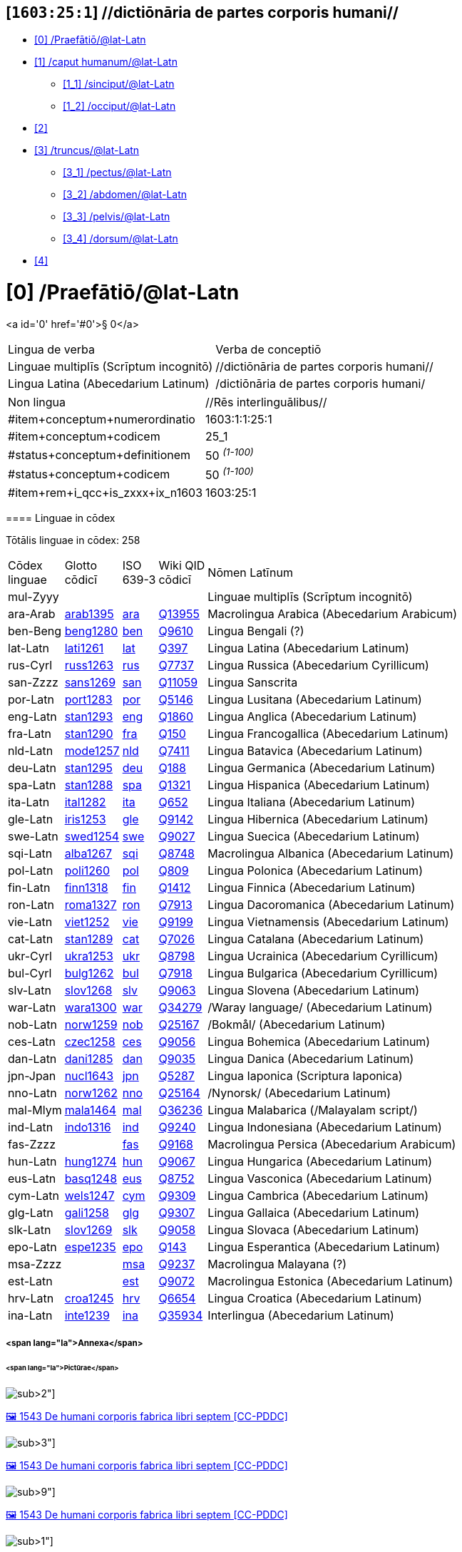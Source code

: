 == [`1603:25:1`] //dictiōnāria de partes corporis humani//



* +++<a href='#0'>[0] /Praefātiō/@lat-Latn</a>+++
* +++<a href='#1'>[1] /caput humanum/@lat-Latn</a>+++
** +++<a href='#1_1'>[1_1] /sinciput/@lat-Latn</a>+++
** +++<a href='#1_2'>[1_2] /occiput/@lat-Latn</a>+++
* +++<a href='#2'>[2] </a>+++
* +++<a href='#3'>[3] /truncus/@lat-Latn</a>+++
** +++<a href='#3_1'>[3_1] /pectus/@lat-Latn</a>+++
** +++<a href='#3_2'>[3_2] /abdomen/@lat-Latn</a>+++
** +++<a href='#3_3'>[3_3] /pelvis/@lat-Latn</a>+++
** +++<a href='#3_4'>[3_4] /dorsum/@lat-Latn</a>+++
* +++<a href='#4'>[4] </a>+++


# [0] /Praefātiō/@lat-Latn 

<a id='0' href='#0'>§ 0</a> 



[cols="~,~"]
|===
| +++<span lang='la'>Lingua de verba</span>+++
|+++<span lang='la'>Verba de conceptiō</span>+++
| +++<span lang="la">Linguae multiplīs (Scrīptum incognitō)</span>+++
| +++//dictiōnāria de partes corporis humani//+++

| +++<span lang="la">Lingua Latina (Abecedarium Latinum)</span>+++
| +++<span lang="la">/dictiōnāria de partes corporis humani/</span>+++

|===

[cols="~,~"]
|===
| +++<span lang='la'>Non lingua</span>+++
| +++<span lang='la'>//Rēs interlinguālibus//</span>+++

| +++#item+conceptum+numerordinatio+++
| +++1603:1:1:25:1+++

| +++#item+conceptum+codicem+++
| +++25_1+++

| +++#status+conceptum+definitionem+++
| +++50 <sup><em>(1-100)</em></sup>+++

| +++#status+conceptum+codicem+++
| +++50 <sup><em>(1-100)</em></sup>+++

| +++#item+rem+i_qcc+is_zxxx+ix_n1603+++
| +++1603:25:1+++

|===
+++<!-- @TODO {'#item+rem+i_qcc+is_zxxx+ix_n1603', '#item+rem+i_qcc+is_zxxx+ix_hxlix', '#item+rem+i_qcc+is_zxxx+ix_hxlvoc', '#item+rem+i_qcc+is_zxxx+ix_ta98', '#item+rem+i_qcc+is_zxxx+ix_wikiq'} -->+++
==== Linguae in cōdex

+++<span lang='la'>Tōtālis linguae in cōdex: 258</span>+++

[cols="~,~,~,~,~"]
|===
| +++<span lang='la'>Cōdex<br>linguae</span>+++
| +++<span lang='la'>Glotto<br>cōdicī</span>+++
| +++<span lang='la'>ISO<br>639-3</span>+++
| +++<span lang='la'>Wiki QID<br>cōdicī</span>+++
| +++<span lang='la'>Nōmen Latīnum</span>+++

| mul-Zyyy
| 
| 
| 
| Linguae multiplīs (Scrīptum incognitō)

| ara-Arab
| +++<a href='https://glottolog.org/resource/languoid/id/arab1395'>arab1395</a>+++
| +++<a href='https://iso639-3.sil.org/code/ara'>ara</a>+++
| +++<a href='https://www.wikidata.org/wiki/Q13955'>Q13955</a>+++
| Macrolingua Arabica (Abecedarium Arabicum)

| ben-Beng
| +++<a href='https://glottolog.org/resource/languoid/id/beng1280'>beng1280</a>+++
| +++<a href='https://iso639-3.sil.org/code/ben'>ben</a>+++
| +++<a href='https://www.wikidata.org/wiki/Q9610'>Q9610</a>+++
| Lingua Bengali (?)

| lat-Latn
| +++<a href='https://glottolog.org/resource/languoid/id/lati1261'>lati1261</a>+++
| +++<a href='https://iso639-3.sil.org/code/lat'>lat</a>+++
| +++<a href='https://www.wikidata.org/wiki/Q397'>Q397</a>+++
| Lingua Latina (Abecedarium Latinum)

| rus-Cyrl
| +++<a href='https://glottolog.org/resource/languoid/id/russ1263'>russ1263</a>+++
| +++<a href='https://iso639-3.sil.org/code/rus'>rus</a>+++
| +++<a href='https://www.wikidata.org/wiki/Q7737'>Q7737</a>+++
| Lingua Russica (Abecedarium Cyrillicum)

| san-Zzzz
| +++<a href='https://glottolog.org/resource/languoid/id/sans1269'>sans1269</a>+++
| +++<a href='https://iso639-3.sil.org/code/san'>san</a>+++
| +++<a href='https://www.wikidata.org/wiki/Q11059'>Q11059</a>+++
| Lingua Sanscrita

| por-Latn
| +++<a href='https://glottolog.org/resource/languoid/id/port1283'>port1283</a>+++
| +++<a href='https://iso639-3.sil.org/code/por'>por</a>+++
| +++<a href='https://www.wikidata.org/wiki/Q5146'>Q5146</a>+++
| Lingua Lusitana (Abecedarium Latinum)

| eng-Latn
| +++<a href='https://glottolog.org/resource/languoid/id/stan1293'>stan1293</a>+++
| +++<a href='https://iso639-3.sil.org/code/eng'>eng</a>+++
| +++<a href='https://www.wikidata.org/wiki/Q1860'>Q1860</a>+++
| Lingua Anglica (Abecedarium Latinum)

| fra-Latn
| +++<a href='https://glottolog.org/resource/languoid/id/stan1290'>stan1290</a>+++
| +++<a href='https://iso639-3.sil.org/code/fra'>fra</a>+++
| +++<a href='https://www.wikidata.org/wiki/Q150'>Q150</a>+++
| Lingua Francogallica (Abecedarium Latinum)

| nld-Latn
| +++<a href='https://glottolog.org/resource/languoid/id/mode1257'>mode1257</a>+++
| +++<a href='https://iso639-3.sil.org/code/nld'>nld</a>+++
| +++<a href='https://www.wikidata.org/wiki/Q7411'>Q7411</a>+++
| Lingua Batavica (Abecedarium Latinum)

| deu-Latn
| +++<a href='https://glottolog.org/resource/languoid/id/stan1295'>stan1295</a>+++
| +++<a href='https://iso639-3.sil.org/code/deu'>deu</a>+++
| +++<a href='https://www.wikidata.org/wiki/Q188'>Q188</a>+++
| Lingua Germanica (Abecedarium Latinum)

| spa-Latn
| +++<a href='https://glottolog.org/resource/languoid/id/stan1288'>stan1288</a>+++
| +++<a href='https://iso639-3.sil.org/code/spa'>spa</a>+++
| +++<a href='https://www.wikidata.org/wiki/Q1321'>Q1321</a>+++
| Lingua Hispanica (Abecedarium Latinum)

| ita-Latn
| +++<a href='https://glottolog.org/resource/languoid/id/ital1282'>ital1282</a>+++
| +++<a href='https://iso639-3.sil.org/code/ita'>ita</a>+++
| +++<a href='https://www.wikidata.org/wiki/Q652'>Q652</a>+++
| Lingua Italiana (Abecedarium Latinum)

| gle-Latn
| +++<a href='https://glottolog.org/resource/languoid/id/iris1253'>iris1253</a>+++
| +++<a href='https://iso639-3.sil.org/code/gle'>gle</a>+++
| +++<a href='https://www.wikidata.org/wiki/Q9142'>Q9142</a>+++
| Lingua Hibernica (Abecedarium Latinum)

| swe-Latn
| +++<a href='https://glottolog.org/resource/languoid/id/swed1254'>swed1254</a>+++
| +++<a href='https://iso639-3.sil.org/code/swe'>swe</a>+++
| +++<a href='https://www.wikidata.org/wiki/Q9027'>Q9027</a>+++
| Lingua Suecica (Abecedarium Latinum)

| sqi-Latn
| +++<a href='https://glottolog.org/resource/languoid/id/alba1267'>alba1267</a>+++
| +++<a href='https://iso639-3.sil.org/code/sqi'>sqi</a>+++
| +++<a href='https://www.wikidata.org/wiki/Q8748'>Q8748</a>+++
| Macrolingua Albanica (Abecedarium Latinum)

| pol-Latn
| +++<a href='https://glottolog.org/resource/languoid/id/poli1260'>poli1260</a>+++
| +++<a href='https://iso639-3.sil.org/code/pol'>pol</a>+++
| +++<a href='https://www.wikidata.org/wiki/Q809'>Q809</a>+++
| Lingua Polonica (Abecedarium Latinum)

| fin-Latn
| +++<a href='https://glottolog.org/resource/languoid/id/finn1318'>finn1318</a>+++
| +++<a href='https://iso639-3.sil.org/code/fin'>fin</a>+++
| +++<a href='https://www.wikidata.org/wiki/Q1412'>Q1412</a>+++
| Lingua Finnica (Abecedarium Latinum)

| ron-Latn
| +++<a href='https://glottolog.org/resource/languoid/id/roma1327'>roma1327</a>+++
| +++<a href='https://iso639-3.sil.org/code/ron'>ron</a>+++
| +++<a href='https://www.wikidata.org/wiki/Q7913'>Q7913</a>+++
| Lingua Dacoromanica (Abecedarium Latinum)

| vie-Latn
| +++<a href='https://glottolog.org/resource/languoid/id/viet1252'>viet1252</a>+++
| +++<a href='https://iso639-3.sil.org/code/vie'>vie</a>+++
| +++<a href='https://www.wikidata.org/wiki/Q9199'>Q9199</a>+++
| Lingua Vietnamensis (Abecedarium Latinum)

| cat-Latn
| +++<a href='https://glottolog.org/resource/languoid/id/stan1289'>stan1289</a>+++
| +++<a href='https://iso639-3.sil.org/code/cat'>cat</a>+++
| +++<a href='https://www.wikidata.org/wiki/Q7026'>Q7026</a>+++
| Lingua Catalana (Abecedarium Latinum)

| ukr-Cyrl
| +++<a href='https://glottolog.org/resource/languoid/id/ukra1253'>ukra1253</a>+++
| +++<a href='https://iso639-3.sil.org/code/ukr'>ukr</a>+++
| +++<a href='https://www.wikidata.org/wiki/Q8798'>Q8798</a>+++
| Lingua Ucrainica (Abecedarium Cyrillicum)

| bul-Cyrl
| +++<a href='https://glottolog.org/resource/languoid/id/bulg1262'>bulg1262</a>+++
| +++<a href='https://iso639-3.sil.org/code/bul'>bul</a>+++
| +++<a href='https://www.wikidata.org/wiki/Q7918'>Q7918</a>+++
| Lingua Bulgarica (Abecedarium Cyrillicum)

| slv-Latn
| +++<a href='https://glottolog.org/resource/languoid/id/slov1268'>slov1268</a>+++
| +++<a href='https://iso639-3.sil.org/code/slv'>slv</a>+++
| +++<a href='https://www.wikidata.org/wiki/Q9063'>Q9063</a>+++
| Lingua Slovena (Abecedarium Latinum)

| war-Latn
| +++<a href='https://glottolog.org/resource/languoid/id/wara1300'>wara1300</a>+++
| +++<a href='https://iso639-3.sil.org/code/war'>war</a>+++
| +++<a href='https://www.wikidata.org/wiki/Q34279'>Q34279</a>+++
| /Waray language/ (Abecedarium Latinum)

| nob-Latn
| +++<a href='https://glottolog.org/resource/languoid/id/norw1259'>norw1259</a>+++
| +++<a href='https://iso639-3.sil.org/code/nob'>nob</a>+++
| +++<a href='https://www.wikidata.org/wiki/Q25167'>Q25167</a>+++
| /Bokmål/ (Abecedarium Latinum)

| ces-Latn
| +++<a href='https://glottolog.org/resource/languoid/id/czec1258'>czec1258</a>+++
| +++<a href='https://iso639-3.sil.org/code/ces'>ces</a>+++
| +++<a href='https://www.wikidata.org/wiki/Q9056'>Q9056</a>+++
| Lingua Bohemica (Abecedarium Latinum)

| dan-Latn
| +++<a href='https://glottolog.org/resource/languoid/id/dani1285'>dani1285</a>+++
| +++<a href='https://iso639-3.sil.org/code/dan'>dan</a>+++
| +++<a href='https://www.wikidata.org/wiki/Q9035'>Q9035</a>+++
| Lingua Danica (Abecedarium Latinum)

| jpn-Jpan
| +++<a href='https://glottolog.org/resource/languoid/id/nucl1643'>nucl1643</a>+++
| +++<a href='https://iso639-3.sil.org/code/jpn'>jpn</a>+++
| +++<a href='https://www.wikidata.org/wiki/Q5287'>Q5287</a>+++
| Lingua Iaponica (Scriptura Iaponica)

| nno-Latn
| +++<a href='https://glottolog.org/resource/languoid/id/norw1262'>norw1262</a>+++
| +++<a href='https://iso639-3.sil.org/code/nno'>nno</a>+++
| +++<a href='https://www.wikidata.org/wiki/Q25164'>Q25164</a>+++
| /Nynorsk/ (Abecedarium Latinum)

| mal-Mlym
| +++<a href='https://glottolog.org/resource/languoid/id/mala1464'>mala1464</a>+++
| +++<a href='https://iso639-3.sil.org/code/mal'>mal</a>+++
| +++<a href='https://www.wikidata.org/wiki/Q36236'>Q36236</a>+++
| Lingua Malabarica (/Malayalam script/)

| ind-Latn
| +++<a href='https://glottolog.org/resource/languoid/id/indo1316'>indo1316</a>+++
| +++<a href='https://iso639-3.sil.org/code/ind'>ind</a>+++
| +++<a href='https://www.wikidata.org/wiki/Q9240'>Q9240</a>+++
| Lingua Indonesiana (Abecedarium Latinum)

| fas-Zzzz
| 
| +++<a href='https://iso639-3.sil.org/code/fas'>fas</a>+++
| +++<a href='https://www.wikidata.org/wiki/Q9168'>Q9168</a>+++
| Macrolingua Persica (Abecedarium Arabicum)

| hun-Latn
| +++<a href='https://glottolog.org/resource/languoid/id/hung1274'>hung1274</a>+++
| +++<a href='https://iso639-3.sil.org/code/hun'>hun</a>+++
| +++<a href='https://www.wikidata.org/wiki/Q9067'>Q9067</a>+++
| Lingua Hungarica (Abecedarium Latinum)

| eus-Latn
| +++<a href='https://glottolog.org/resource/languoid/id/basq1248'>basq1248</a>+++
| +++<a href='https://iso639-3.sil.org/code/eus'>eus</a>+++
| +++<a href='https://www.wikidata.org/wiki/Q8752'>Q8752</a>+++
| Lingua Vasconica (Abecedarium Latinum)

| cym-Latn
| +++<a href='https://glottolog.org/resource/languoid/id/wels1247'>wels1247</a>+++
| +++<a href='https://iso639-3.sil.org/code/cym'>cym</a>+++
| +++<a href='https://www.wikidata.org/wiki/Q9309'>Q9309</a>+++
| Lingua Cambrica (Abecedarium Latinum)

| glg-Latn
| +++<a href='https://glottolog.org/resource/languoid/id/gali1258'>gali1258</a>+++
| +++<a href='https://iso639-3.sil.org/code/glg'>glg</a>+++
| +++<a href='https://www.wikidata.org/wiki/Q9307'>Q9307</a>+++
| Lingua Gallaica (Abecedarium Latinum)

| slk-Latn
| +++<a href='https://glottolog.org/resource/languoid/id/slov1269'>slov1269</a>+++
| +++<a href='https://iso639-3.sil.org/code/slk'>slk</a>+++
| +++<a href='https://www.wikidata.org/wiki/Q9058'>Q9058</a>+++
| Lingua Slovaca (Abecedarium Latinum)

| epo-Latn
| +++<a href='https://glottolog.org/resource/languoid/id/espe1235'>espe1235</a>+++
| +++<a href='https://iso639-3.sil.org/code/epo'>epo</a>+++
| +++<a href='https://www.wikidata.org/wiki/Q143'>Q143</a>+++
| Lingua Esperantica (Abecedarium Latinum)

| msa-Zzzz
| 
| +++<a href='https://iso639-3.sil.org/code/msa'>msa</a>+++
| +++<a href='https://www.wikidata.org/wiki/Q9237'>Q9237</a>+++
| Macrolingua Malayana (?)

| est-Latn
| 
| +++<a href='https://iso639-3.sil.org/code/est'>est</a>+++
| +++<a href='https://www.wikidata.org/wiki/Q9072'>Q9072</a>+++
| Macrolingua Estonica (Abecedarium Latinum)

| hrv-Latn
| +++<a href='https://glottolog.org/resource/languoid/id/croa1245'>croa1245</a>+++
| +++<a href='https://iso639-3.sil.org/code/hrv'>hrv</a>+++
| +++<a href='https://www.wikidata.org/wiki/Q6654'>Q6654</a>+++
| Lingua Croatica (Abecedarium Latinum)

| ina-Latn
| +++<a href='https://glottolog.org/resource/languoid/id/inte1239'>inte1239</a>+++
| +++<a href='https://iso639-3.sil.org/code/ina'>ina</a>+++
| +++<a href='https://www.wikidata.org/wiki/Q35934'>Q35934</a>+++
| Interlingua (Abecedarium Latinum)

|===

===== <span lang="la">Annexa</span>
====== <span lang="la">Pictūrae</span>
image:1603_25_1.~2/0~2.png[title="🖼️ 1543 De humani corporis fabrica libri septem  [CC-PDDC]"]

+++<a href="https://archive.org/details/bub_gb_5Xby3nxU3XMC">🖼️ 1543 De humani corporis fabrica libri septem  [CC-PDDC]</a>+++

image:1603_25_1.~2/0~3.png[title="🖼️ 1543 De humani corporis fabrica libri septem  [CC-PDDC]"]

+++<a href="https://archive.org/details/bub_gb_5Xby3nxU3XMC">🖼️ 1543 De humani corporis fabrica libri septem  [CC-PDDC]</a>+++

image:1603_25_1.~2/0~9.png[title="🖼️ 1543 De humani corporis fabrica libri septem  [CC-PDDC]"]

+++<a href="https://archive.org/details/bub_gb_5Xby3nxU3XMC">🖼️ 1543 De humani corporis fabrica libri septem  [CC-PDDC]</a>+++

image:1603_25_1.~2/0~1.png[title="🖼️ 1543 De humani corporis fabrica libri septem  [CC-PDDC]"]

+++<a href="https://archive.org/details/bub_gb_5Xby3nxU3XMC">🖼️ 1543 De humani corporis fabrica libri septem  [CC-PDDC]</a>+++

=== [`1`] /caput humanum/@lat-Latn

+++<a id='1' href='#1'>§ 1</a>+++




[cols="~,~"]
|===
| +++<span lang='la'>Non lingua</span>+++
| +++<span lang='la'>//Rēs interlinguālibus//</span>+++

| +++#item+conceptum+numerordinatio+++
| +++1603:25:1:1+++

| +++#item+conceptum+codicem+++
| +++1+++

| +++#status+conceptum+definitionem+++
| +++60 <sup><em>(1-100)</em></sup>+++

| +++#status+conceptum+codicem+++
| +++60 <sup><em>(1-100)</em></sup>+++

| +++#item+rem+i_qcc+is_zxxx+ix_wikiq+++
| +++<a href='https://www.wikidata.org/wiki/Q3409626'>Q3409626</a>+++

| +++#item+rem+i_qcc+is_zxxx+ix_ta98+++
| +++<a href="https://ifaa.unifr.ch/Public/EntryPage/TA98%20Tree/Entity%20TA98%20EN/01.1.00.001%20Entity%20TA98%20EN.htm">A01.1.00.001</a>+++

| +++#item+rem+i_qcc+is_zxxx+ix_hxlix+++
| +++ix_n1603n25n1caput+++

| +++#item+rem+i_qcc+is_zxxx+ix_hxlvoc+++
| +++v_n1603_25_1_caput+++

|===




[cols="~,~"]
|===
| +++<span lang='la'>Lingua de verba</span>+++
|+++<span lang='la'>Verba de conceptiō</span>+++
| +++<span lang="la">Lingua Latina (Abecedarium Latinum)</span>+++
| +++<span lang="la">caput humanum</span>+++

| +++<span lang="la">Macrolingua Arabica (Abecedarium Arabicum)</span>+++
| +++<span lang="ar">رأس الإنسان</span>+++

| +++<span lang="la">Lingua Bengali (?)</span>+++
| +++<span lang="bn">মানুষের মাথা</span>+++

| +++<span lang="la">Lingua Russica (Abecedarium Cyrillicum)</span>+++
| +++<span lang="ru">голова человека</span>+++

| +++<span lang="la">Lingua Sanscrita</span>+++
| +++<span lang="sa">शिरः</span>+++

| +++<span lang="la">Lingua Lusitana (Abecedarium Latinum)</span>+++
| +++<span lang="pt">cabeça humana</span>+++

| +++<span lang="la">Lingua Anglica (Abecedarium Latinum)</span>+++
| +++<span lang="en">human head</span>+++

| +++<span lang="la">Lingua Francogallica (Abecedarium Latinum)</span>+++
| +++<span lang="fr">tête humaine</span>+++

| +++<span lang="la">Lingua Batavica (Abecedarium Latinum)</span>+++
| +++<span lang="nl">menselijk hoofd</span>+++

| +++<span lang="la">Lingua Germanica (Abecedarium Latinum)</span>+++
| +++<span lang="de">kopf des menschen</span>+++

| +++<span lang="la">Lingua Hispanica (Abecedarium Latinum)</span>+++
| +++<span lang="es">cabeza humana</span>+++

| +++<span lang="la">Lingua Italiana (Abecedarium Latinum)</span>+++
| +++<span lang="it">testa umana</span>+++

| +++<span lang="la">Lingua Suecica (Abecedarium Latinum)</span>+++
| +++<span lang="sv">människohuvud</span>+++

| +++<span lang="la">Lingua Polonica (Abecedarium Latinum)</span>+++
| +++<span lang="pl">głowa człowieka</span>+++

| +++<span lang="la">Lingua Vietnamensis (Abecedarium Latinum)</span>+++
| +++<span lang="vi">đầu người</span>+++

| +++<span lang="la">Lingua Catalana (Abecedarium Latinum)</span>+++
| +++<span lang="ca">cap humà</span>+++

| +++<span lang="la">Lingua Ucrainica (Abecedarium Cyrillicum)</span>+++
| +++<span lang="uk">голова людини</span>+++

| +++<span lang="la">/Bokmål/ (Abecedarium Latinum)</span>+++
| +++<span lang="nb">menneskehode</span>+++

| +++<span lang="la">Lingua Bohemica (Abecedarium Latinum)</span>+++
| +++<span lang="cs">hlava</span>+++

| +++<span lang="la">Lingua Danica (Abecedarium Latinum)</span>+++
| +++<span lang="da">menneskehovede</span>+++

| +++<span lang="la">Lingua Iaponica (Scriptura Iaponica)</span>+++
| +++<span lang="ja">ヒトの頭</span>+++

| +++<span lang="la">/Nynorsk/ (Abecedarium Latinum)</span>+++
| +++<span lang="nn">menneskehovud</span>+++

| +++<span lang="la">Macrolingua Persica (Abecedarium Arabicum)</span>+++
| +++<span lang="fa">سر انسان</span>+++

| +++<span lang="la">Lingua Hungarica (Abecedarium Latinum)</span>+++
| +++<span lang="hu">emberi fej</span>+++

| +++<span lang="la">Lingua Cambrica (Abecedarium Latinum)</span>+++
| +++<span lang="cy">pen dynol</span>+++

| +++<span lang="la">Lingua Esperantica (Abecedarium Latinum)</span>+++
| +++<span lang="eo">homa kapo</span>+++

| +++<span lang="la">Macrolingua Malayana (?)</span>+++
| +++<span lang="ms">kepala manusia</span>+++

| +++<span lang="la">Interlingua (Abecedarium Latinum)</span>+++
| +++<span lang="ia">capite human</span>+++

|===




==== [`1_1`] /sinciput/@lat-Latn

+++<a id='1_1' href='#1_1'>§ 1_1</a>+++




[cols="~,~"]
|===
| +++<span lang='la'>Non lingua</span>+++
| +++<span lang='la'>//Rēs interlinguālibus//</span>+++

| +++#item+conceptum+numerordinatio+++
| +++1603:25:1:1:1+++

| +++#item+conceptum+codicem+++
| +++1_1+++

| +++#status+conceptum+definitionem+++
| +++60 <sup><em>(1-100)</em></sup>+++

| +++#status+conceptum+codicem+++
| +++19 <sup><em>(1-100)</em></sup>+++

| +++#item+rem+i_qcc+is_zxxx+ix_wikiq+++
| +++<a href='https://www.wikidata.org/wiki/Q41055'>Q41055</a>+++

| +++#item+rem+i_qcc+is_zxxx+ix_ta98+++
| +++<a href="https://ifaa.unifr.ch/Public/EntryPage/TA98%20Tree/Entity%20TA98%20EN/01.1.00.002%20Entity%20TA98%20EN.htm">A01.1.00.002</a>+++

| +++#item+rem+i_qcc+is_zxxx+ix_hxlix+++
| +++ix_n1603n25n1sinciput+++

| +++#item+rem+i_qcc+is_zxxx+ix_hxlvoc+++
| +++v_n1603_25_1_sinciput+++

|===




[cols="~,~"]
|===
| +++<span lang='la'>Lingua de verba</span>+++
|+++<span lang='la'>Verba de conceptiō</span>+++
| +++<span lang="la">Lingua Latina (Abecedarium Latinum)</span>+++
| +++<span lang="la">sinciput</span>+++

| +++<span lang="la">Macrolingua Arabica (Abecedarium Arabicum)</span>+++
| +++<span lang="ar">جبهة</span>+++

| +++<span lang="la">Lingua Russica (Abecedarium Cyrillicum)</span>+++
| +++<span lang="ru">лоб</span>+++

| +++<span lang="la">Lingua Sanscrita</span>+++
| +++<span lang="sa">ललाटम्</span>+++

| +++<span lang="la">Lingua Lusitana (Abecedarium Latinum)</span>+++
| +++<span lang="pt">testa</span>+++

| +++<span lang="la">Lingua Anglica (Abecedarium Latinum)</span>+++
| +++<span lang="en">forehead</span>+++

| +++<span lang="la">Lingua Francogallica (Abecedarium Latinum)</span>+++
| +++<span lang="fr">front</span>+++

| +++<span lang="la">Lingua Batavica (Abecedarium Latinum)</span>+++
| +++<span lang="nl">voorhoofd</span>+++

| +++<span lang="la">Lingua Germanica (Abecedarium Latinum)</span>+++
| +++<span lang="de">stirn</span>+++

| +++<span lang="la">Lingua Hispanica (Abecedarium Latinum)</span>+++
| +++<span lang="es">frente</span>+++

| +++<span lang="la">Lingua Italiana (Abecedarium Latinum)</span>+++
| +++<span lang="it">fronte</span>+++

| +++<span lang="la">Lingua Hibernica (Abecedarium Latinum)</span>+++
| +++<span lang="ga">éadan</span>+++

| +++<span lang="la">Lingua Suecica (Abecedarium Latinum)</span>+++
| +++<span lang="sv">panna</span>+++

| +++<span lang="la">Lingua Polonica (Abecedarium Latinum)</span>+++
| +++<span lang="pl">czoło</span>+++

| +++<span lang="la">Lingua Finnica (Abecedarium Latinum)</span>+++
| +++<span lang="fi">otsa</span>+++

| +++<span lang="la">Lingua Dacoromanica (Abecedarium Latinum)</span>+++
| +++<span lang="ro">frunte</span>+++

| +++<span lang="la">Lingua Vietnamensis (Abecedarium Latinum)</span>+++
| +++<span lang="vi">trán</span>+++

| +++<span lang="la">Lingua Catalana (Abecedarium Latinum)</span>+++
| +++<span lang="ca">front</span>+++

| +++<span lang="la">Lingua Ucrainica (Abecedarium Cyrillicum)</span>+++
| +++<span lang="uk">чоло</span>+++

| +++<span lang="la">Lingua Bulgarica (Abecedarium Cyrillicum)</span>+++
| +++<span lang="bg">чело</span>+++

| +++<span lang="la">/Waray language/ (Abecedarium Latinum)</span>+++
| +++<span lang="war">agtáng</span>+++

| +++<span lang="la">/Bokmål/ (Abecedarium Latinum)</span>+++
| +++<span lang="nb">panne</span>+++

| +++<span lang="la">Lingua Bohemica (Abecedarium Latinum)</span>+++
| +++<span lang="cs">čelo</span>+++

| +++<span lang="la">Lingua Danica (Abecedarium Latinum)</span>+++
| +++<span lang="da">pande</span>+++

| +++<span lang="la">Lingua Iaponica (Scriptura Iaponica)</span>+++
| +++<span lang="ja">額</span>+++

| +++<span lang="la">/Nynorsk/ (Abecedarium Latinum)</span>+++
| +++<span lang="nn">panne</span>+++

| +++<span lang="la">Lingua Malabarica (/Malayalam script/)</span>+++
| +++<span lang="ml">നെറ്റി</span>+++

| +++<span lang="la">Lingua Indonesiana (Abecedarium Latinum)</span>+++
| +++<span lang="id">dahi</span>+++

| +++<span lang="la">Macrolingua Persica (Abecedarium Arabicum)</span>+++
| +++<span lang="fa">پیشانی</span>+++

| +++<span lang="la">Lingua Hungarica (Abecedarium Latinum)</span>+++
| +++<span lang="hu">homlok</span>+++

| +++<span lang="la">Lingua Vasconica (Abecedarium Latinum)</span>+++
| +++<span lang="eu">bekoki</span>+++

| +++<span lang="la">Lingua Cambrica (Abecedarium Latinum)</span>+++
| +++<span lang="cy">talcen</span>+++

| +++<span lang="la">Lingua Gallaica (Abecedarium Latinum)</span>+++
| +++<span lang="gl">testa</span>+++

| +++<span lang="la">Lingua Slovaca (Abecedarium Latinum)</span>+++
| +++<span lang="sk">čelo</span>+++

| +++<span lang="la">Lingua Esperantica (Abecedarium Latinum)</span>+++
| +++<span lang="eo">frunto</span>+++

| +++<span lang="la">Macrolingua Malayana (?)</span>+++
| +++<span lang="ms">dahi</span>+++

| +++<span lang="la">Macrolingua Estonica (Abecedarium Latinum)</span>+++
| +++<span lang="et">laup</span>+++

| +++<span lang="la">Lingua Croatica (Abecedarium Latinum)</span>+++
| +++<span lang="hr">čelo</span>+++

|===




==== [`1_2`] /occiput/@lat-Latn

+++<a id='1_2' href='#1_2'>§ 1_2</a>+++




[cols="~,~"]
|===
| +++<span lang='la'>Non lingua</span>+++
| +++<span lang='la'>//Rēs interlinguālibus//</span>+++

| +++#item+conceptum+numerordinatio+++
| +++1603:25:1:1:2+++

| +++#item+conceptum+codicem+++
| +++1_2+++

| +++#status+conceptum+definitionem+++
| +++60 <sup><em>(1-100)</em></sup>+++

| +++#status+conceptum+codicem+++
| +++19 <sup><em>(1-100)</em></sup>+++

| +++#item+rem+i_qcc+is_zxxx+ix_wikiq+++
| +++<a href='https://www.wikidata.org/wiki/Q3321315'>Q3321315</a>+++

| +++#item+rem+i_qcc+is_zxxx+ix_ta98+++
| +++<a href="https://ifaa.unifr.ch/Public/EntryPage/TA98%20Tree/Entity%20TA98%20EN/01.1.00.003%20Entity%20TA98%20EN.htm">A01.1.00.003</a>+++

| +++#item+rem+i_qcc+is_zxxx+ix_hxlix+++
| +++ix_n1603n25n1occiput+++

| +++#item+rem+i_qcc+is_zxxx+ix_hxlvoc+++
| +++v_n1603_25_1_occiput+++

|===




[cols="~,~"]
|===
| +++<span lang='la'>Lingua de verba</span>+++
|+++<span lang='la'>Verba de conceptiō</span>+++
| +++<span lang="la">Lingua Latina (Abecedarium Latinum)</span>+++
| +++<span lang="la">occiput</span>+++

| +++<span lang="la">Macrolingua Arabica (Abecedarium Arabicum)</span>+++
| +++<span lang="ar">مؤخر الرأس</span>+++

| +++<span lang="la">Lingua Lusitana (Abecedarium Latinum)</span>+++
| +++<span lang="pt">occipício</span>+++

| +++<span lang="la">Lingua Anglica (Abecedarium Latinum)</span>+++
| +++<span lang="en">occiput</span>+++

| +++<span lang="la">Lingua Francogallica (Abecedarium Latinum)</span>+++
| +++<span lang="fr">occiput</span>+++

| +++<span lang="la">Lingua Germanica (Abecedarium Latinum)</span>+++
| +++<span lang="de">occiput</span>+++

| +++<span lang="la">Lingua Hispanica (Abecedarium Latinum)</span>+++
| +++<span lang="es">occipucio</span>+++

| +++<span lang="la">Lingua Italiana (Abecedarium Latinum)</span>+++
| +++<span lang="it">occipite</span>+++

| +++<span lang="la">Lingua Polonica (Abecedarium Latinum)</span>+++
| +++<span lang="pl">potylica</span>+++

| +++<span lang="la">Lingua Finnica (Abecedarium Latinum)</span>+++
| +++<span lang="fi">takaraivo</span>+++

| +++<span lang="la">Lingua Catalana (Abecedarium Latinum)</span>+++
| +++<span lang="ca">occípit</span>+++

| +++<span lang="la">Lingua Iaponica (Scriptura Iaponica)</span>+++
| +++<span lang="ja">後頭部</span>+++

| +++<span lang="la">/Nynorsk/ (Abecedarium Latinum)</span>+++
| +++<span lang="nn">bakhovud</span>+++

| +++<span lang="la">Lingua Vasconica (Abecedarium Latinum)</span>+++
| +++<span lang="eu">okzipuzio</span>+++

| +++<span lang="la">Lingua Gallaica (Abecedarium Latinum)</span>+++
| +++<span lang="gl">occipicio</span>+++

|===




=== [`2`] 

+++<a id='2' href='#2'>§ 2</a>+++




[cols="~,~"]
|===
| +++<span lang='la'>Non lingua</span>+++
| +++<span lang='la'>//Rēs interlinguālibus//</span>+++

| +++#item+conceptum+numerordinatio+++
| +++1603:25:1:2+++

| +++#item+conceptum+codicem+++
| +++2+++

| +++#status+conceptum+definitionem+++
| +++60 <sup><em>(1-100)</em></sup>+++

| +++#status+conceptum+codicem+++
| +++60 <sup><em>(1-100)</em></sup>+++

| +++#item+rem+i_qcc+is_zxxx+ix_hxlix+++
| +++ix_n1603n25n1collum+++

| +++#item+rem+i_qcc+is_zxxx+ix_hxlvoc+++
| +++v_n1603_25_1_collum+++

|===




==== +++<span lang="la">Annexa</span>+++
===== +++<span lang="la">Pictūrae</span>+++
![🖼️ Henry Vandyke Carter 1858 Gray's Anatomy  [CC-PDDC]](1603_25_1.~1/2~1.png)

<a href="https://archive.org/details/anatomyofhumanbo1918gray">🖼️ Henry Vandyke Carter 1858 Gray's Anatomy  [CC-PDDC]</a>



=== [`3`] /truncus/@lat-Latn

+++<a id='3' href='#3'>§ 3</a>+++




[cols="~,~"]
|===
| +++<span lang='la'>Non lingua</span>+++
| +++<span lang='la'>//Rēs interlinguālibus//</span>+++

| +++#item+conceptum+numerordinatio+++
| +++1603:25:1:3+++

| +++#item+conceptum+codicem+++
| +++3+++

| +++#status+conceptum+definitionem+++
| +++60 <sup><em>(1-100)</em></sup>+++

| +++#status+conceptum+codicem+++
| +++60 <sup><em>(1-100)</em></sup>+++

| +++#item+rem+i_qcc+is_zxxx+ix_wikiq+++
| +++<a href='https://www.wikidata.org/wiki/Q160695'>Q160695</a>+++

| +++#item+rem+i_qcc+is_zxxx+ix_ta98+++
| +++<a href="https://ifaa.unifr.ch/Public/EntryPage/TA98%20Tree/Entity%20TA98%20EN/01.1.00.013%20Entity%20TA98%20EN.htm">A01.1.00.013</a>+++

| +++#item+rem+i_qcc+is_zxxx+ix_hxlix+++
| +++ix_n1603n25n1truncus+++

| +++#item+rem+i_qcc+is_zxxx+ix_hxlvoc+++
| +++v_n1603_25_1_truncus+++

|===




[cols="~,~"]
|===
| +++<span lang='la'>Lingua de verba</span>+++
|+++<span lang='la'>Verba de conceptiō</span>+++
| +++<span lang="la">Lingua Latina (Abecedarium Latinum)</span>+++
| +++<span lang="la">truncus</span>+++

| +++<span lang="la">Macrolingua Arabica (Abecedarium Arabicum)</span>+++
| +++<span lang="ar">جذع</span>+++

| +++<span lang="la">Lingua Russica (Abecedarium Cyrillicum)</span>+++
| +++<span lang="ru">туловище</span>+++

| +++<span lang="la">Lingua Lusitana (Abecedarium Latinum)</span>+++
| +++<span lang="pt">tronco</span>+++

| +++<span lang="la">Lingua Anglica (Abecedarium Latinum)</span>+++
| +++<span lang="en">torso</span>+++

| +++<span lang="la">Lingua Francogallica (Abecedarium Latinum)</span>+++
| +++<span lang="fr">tronc</span>+++

| +++<span lang="la">Lingua Batavica (Abecedarium Latinum)</span>+++
| +++<span lang="nl">romp</span>+++

| +++<span lang="la">Lingua Germanica (Abecedarium Latinum)</span>+++
| +++<span lang="de">rumpf</span>+++

| +++<span lang="la">Lingua Hispanica (Abecedarium Latinum)</span>+++
| +++<span lang="es">tronco</span>+++

| +++<span lang="la">Lingua Italiana (Abecedarium Latinum)</span>+++
| +++<span lang="it">tronco</span>+++

| +++<span lang="la">Lingua Hibernica (Abecedarium Latinum)</span>+++
| +++<span lang="ga">tóracs</span>+++

| +++<span lang="la">Lingua Suecica (Abecedarium Latinum)</span>+++
| +++<span lang="sv">torso</span>+++

| +++<span lang="la">Lingua Polonica (Abecedarium Latinum)</span>+++
| +++<span lang="pl">tułów</span>+++

| +++<span lang="la">Lingua Finnica (Abecedarium Latinum)</span>+++
| +++<span lang="fi">torso</span>+++

| +++<span lang="la">Lingua Dacoromanica (Abecedarium Latinum)</span>+++
| +++<span lang="ro">trunchi</span>+++

| +++<span lang="la">Lingua Vietnamensis (Abecedarium Latinum)</span>+++
| +++<span lang="vi">thân mình</span>+++

| +++<span lang="la">Lingua Catalana (Abecedarium Latinum)</span>+++
| +++<span lang="ca">tronc</span>+++

| +++<span lang="la">Lingua Ucrainica (Abecedarium Cyrillicum)</span>+++
| +++<span lang="uk">тулуб</span>+++

| +++<span lang="la">Lingua Bulgarica (Abecedarium Cyrillicum)</span>+++
| +++<span lang="bg">туловище</span>+++

| +++<span lang="la">Lingua Slovena (Abecedarium Latinum)</span>+++
| +++<span lang="sl">torzo</span>+++

| +++<span lang="la">/Bokmål/ (Abecedarium Latinum)</span>+++
| +++<span lang="nb">torso</span>+++

| +++<span lang="la">Lingua Bohemica (Abecedarium Latinum)</span>+++
| +++<span lang="cs">trup</span>+++

| +++<span lang="la">Lingua Danica (Abecedarium Latinum)</span>+++
| +++<span lang="da">torso</span>+++

| +++<span lang="la">Lingua Iaponica (Scriptura Iaponica)</span>+++
| +++<span lang="ja">胴体</span>+++

| +++<span lang="la">/Nynorsk/ (Abecedarium Latinum)</span>+++
| +++<span lang="nn">truncus</span>+++

| +++<span lang="la">Lingua Indonesiana (Abecedarium Latinum)</span>+++
| +++<span lang="id">trunkus</span>+++

| +++<span lang="la">Macrolingua Persica (Abecedarium Arabicum)</span>+++
| +++<span lang="fa">تنه</span>+++

| +++<span lang="la">Lingua Hungarica (Abecedarium Latinum)</span>+++
| +++<span lang="hu">torzó</span>+++

| +++<span lang="la">Lingua Vasconica (Abecedarium Latinum)</span>+++
| +++<span lang="eu">gorputz-enbor</span>+++

| +++<span lang="la">Lingua Gallaica (Abecedarium Latinum)</span>+++
| +++<span lang="gl">tronco</span>+++

| +++<span lang="la">Lingua Slovaca (Abecedarium Latinum)</span>+++
| +++<span lang="sk">trup</span>+++

| +++<span lang="la">Lingua Esperantica (Abecedarium Latinum)</span>+++
| +++<span lang="eo">torso</span>+++

| +++<span lang="la">Macrolingua Estonica (Abecedarium Latinum)</span>+++
| +++<span lang="et">kere</span>+++

| +++<span lang="la">Lingua Croatica (Abecedarium Latinum)</span>+++
| +++<span lang="hr">torzo</span>+++

|===


==== +++<span lang="la">Annexa</span>+++
===== +++<span lang="la">Pictūrae</span>+++
![🖼️ Henry Vandyke Carter 1858 Gray's Anatomy  [CC-PDDC]](1603_25_1.~1/3~1.gif)

<a href="https://archive.org/details/anatomyofhumanbo1918gray">🖼️ Henry Vandyke Carter 1858 Gray's Anatomy  [CC-PDDC]</a>



==== [`3_1`] /pectus/@lat-Latn

+++<a id='3_1' href='#3_1'>§ 3_1</a>+++




[cols="~,~"]
|===
| +++<span lang='la'>Non lingua</span>+++
| +++<span lang='la'>//Rēs interlinguālibus//</span>+++

| +++#item+conceptum+numerordinatio+++
| +++1603:25:1:3:1+++

| +++#item+conceptum+codicem+++
| +++3_1+++

| +++#status+conceptum+definitionem+++
| +++60 <sup><em>(1-100)</em></sup>+++

| +++#status+conceptum+codicem+++
| +++19 <sup><em>(1-100)</em></sup>+++

| +++#item+rem+i_qcc+is_zxxx+ix_wikiq+++
| +++<a href='https://www.wikidata.org/wiki/Q9645'>Q9645</a>+++

| +++#item+rem+i_qcc+is_zxxx+ix_ta98+++
| +++<a href="https://ifaa.unifr.ch/Public/EntryPage/TA98%20Tree/Entity%20TA98%20EN/01.1.00.014%20Entity%20TA98%20EN.htm">A01.1.00.014</a>+++

| +++#item+rem+i_qcc+is_zxxx+ix_hxlix+++
| +++ix_n1603n25n1thorax+++

| +++#item+rem+i_qcc+is_zxxx+ix_hxlvoc+++
| +++v_n1603_25_1_thorax+++

|===




[cols="~,~"]
|===
| +++<span lang='la'>Lingua de verba</span>+++
|+++<span lang='la'>Verba de conceptiō</span>+++
| +++<span lang="la">Lingua Latina (Abecedarium Latinum)</span>+++
| +++<span lang="la">pectus</span>+++

| +++<span lang="la">Macrolingua Arabica (Abecedarium Arabicum)</span>+++
| +++<span lang="ar">صدر</span>+++

| +++<span lang="la">Lingua Bengali (?)</span>+++
| +++<span lang="bn">বক্ষ</span>+++

| +++<span lang="la">Lingua Russica (Abecedarium Cyrillicum)</span>+++
| +++<span lang="ru">торакс</span>+++

| +++<span lang="la">Lingua Sanscrita</span>+++
| +++<span lang="sa">वक्षःस्थलम्</span>+++

| +++<span lang="la">Lingua Lusitana (Abecedarium Latinum)</span>+++
| +++<span lang="pt">peito</span>+++

| +++<span lang="la">Lingua Anglica (Abecedarium Latinum)</span>+++
| +++<span lang="en">thorax</span>+++

| +++<span lang="la">Lingua Francogallica (Abecedarium Latinum)</span>+++
| +++<span lang="fr">torse</span>+++

| +++<span lang="la">Lingua Batavica (Abecedarium Latinum)</span>+++
| +++<span lang="nl">borstkas</span>+++

| +++<span lang="la">Lingua Germanica (Abecedarium Latinum)</span>+++
| +++<span lang="de">brust</span>+++

| +++<span lang="la">Lingua Hispanica (Abecedarium Latinum)</span>+++
| +++<span lang="es">torso</span>+++

| +++<span lang="la">Lingua Italiana (Abecedarium Latinum)</span>+++
| +++<span lang="it">petto</span>+++

| +++<span lang="la">Lingua Hibernica (Abecedarium Latinum)</span>+++
| +++<span lang="ga">cliabhrach</span>+++

| +++<span lang="la">Lingua Suecica (Abecedarium Latinum)</span>+++
| +++<span lang="sv">bröst</span>+++

| +++<span lang="la">Lingua Polonica (Abecedarium Latinum)</span>+++
| +++<span lang="pl">klatka piersiowa</span>+++

| +++<span lang="la">Lingua Finnica (Abecedarium Latinum)</span>+++
| +++<span lang="fi">rinta</span>+++

| +++<span lang="la">Lingua Vietnamensis (Abecedarium Latinum)</span>+++
| +++<span lang="vi">ngực</span>+++

| +++<span lang="la">Lingua Catalana (Abecedarium Latinum)</span>+++
| +++<span lang="ca">tors</span>+++

| +++<span lang="la">Lingua Ucrainica (Abecedarium Cyrillicum)</span>+++
| +++<span lang="uk">грудна клітка</span>+++

| +++<span lang="la">Lingua Bulgarica (Abecedarium Cyrillicum)</span>+++
| +++<span lang="bg">гръден кош</span>+++

| +++<span lang="la">Lingua Slovena (Abecedarium Latinum)</span>+++
| +++<span lang="sl">prsni koš</span>+++

| +++<span lang="la">/Waray language/ (Abecedarium Latinum)</span>+++
| +++<span lang="war">dughán</span>+++

| +++<span lang="la">/Bokmål/ (Abecedarium Latinum)</span>+++
| +++<span lang="nb">bryst</span>+++

| +++<span lang="la">Lingua Bohemica (Abecedarium Latinum)</span>+++
| +++<span lang="cs">hrudník</span>+++

| +++<span lang="la">Lingua Danica (Abecedarium Latinum)</span>+++
| +++<span lang="da">brystkasse</span>+++

| +++<span lang="la">Lingua Iaponica (Scriptura Iaponica)</span>+++
| +++<span lang="ja">胸</span>+++

| +++<span lang="la">/Nynorsk/ (Abecedarium Latinum)</span>+++
| +++<span lang="nn">bryst</span>+++

| +++<span lang="la">Lingua Indonesiana (Abecedarium Latinum)</span>+++
| +++<span lang="id">dada</span>+++

| +++<span lang="la">Macrolingua Persica (Abecedarium Arabicum)</span>+++
| +++<span lang="fa">سینه</span>+++

| +++<span lang="la">Lingua Hungarica (Abecedarium Latinum)</span>+++
| +++<span lang="hu">mellkas</span>+++

| +++<span lang="la">Lingua Vasconica (Abecedarium Latinum)</span>+++
| +++<span lang="eu">torax</span>+++

| +++<span lang="la">Lingua Cambrica (Abecedarium Latinum)</span>+++
| +++<span lang="cy">thoracs</span>+++

| +++<span lang="la">Lingua Gallaica (Abecedarium Latinum)</span>+++
| +++<span lang="gl">peito</span>+++

| +++<span lang="la">Lingua Slovaca (Abecedarium Latinum)</span>+++
| +++<span lang="sk">hrudník</span>+++

| +++<span lang="la">Lingua Esperantica (Abecedarium Latinum)</span>+++
| +++<span lang="eo">brusto</span>+++

| +++<span lang="la">Macrolingua Malayana (?)</span>+++
| +++<span lang="ms">dada</span>+++

| +++<span lang="la">Macrolingua Estonica (Abecedarium Latinum)</span>+++
| +++<span lang="et">rind</span>+++

| +++<span lang="la">Lingua Croatica (Abecedarium Latinum)</span>+++
| +++<span lang="hr">prsni koš</span>+++

|===




==== [`3_2`] /abdomen/@lat-Latn

+++<a id='3_2' href='#3_2'>§ 3_2</a>+++




[cols="~,~"]
|===
| +++<span lang='la'>Non lingua</span>+++
| +++<span lang='la'>//Rēs interlinguālibus//</span>+++

| +++#item+conceptum+numerordinatio+++
| +++1603:25:1:3:2+++

| +++#item+conceptum+codicem+++
| +++3_2+++

| +++#status+conceptum+definitionem+++
| +++60 <sup><em>(1-100)</em></sup>+++

| +++#status+conceptum+codicem+++
| +++19 <sup><em>(1-100)</em></sup>+++

| +++#item+rem+i_qcc+is_zxxx+ix_wikiq+++
| +++<a href='https://www.wikidata.org/wiki/Q9597'>Q9597</a>+++

| +++#item+rem+i_qcc+is_zxxx+ix_ta98+++
| +++<a href="https://ifaa.unifr.ch/Public/EntryPage/TA98%20Tree/Entity%20TA98%20EN/01.1.00.016%20Entity%20TA98%20EN.htm">A01.1.00.016</a>+++

| +++#item+rem+i_qcc+is_zxxx+ix_hxlix+++
| +++ix_n1603n25n1abdomen+++

| +++#item+rem+i_qcc+is_zxxx+ix_hxlvoc+++
| +++v_n1603_25_1_abdomen+++

|===




[cols="~,~"]
|===
| +++<span lang='la'>Lingua de verba</span>+++
|+++<span lang='la'>Verba de conceptiō</span>+++
| +++<span lang="la">Lingua Latina (Abecedarium Latinum)</span>+++
| +++<span lang="la">abdomen</span>+++

| +++<span lang="la">Macrolingua Arabica (Abecedarium Arabicum)</span>+++
| +++<span lang="ar">بطن</span>+++

| +++<span lang="la">Lingua Bengali (?)</span>+++
| +++<span lang="bn">উদর</span>+++

| +++<span lang="la">Lingua Russica (Abecedarium Cyrillicum)</span>+++
| +++<span lang="ru">живот</span>+++

| +++<span lang="la">Lingua Sanscrita</span>+++
| +++<span lang="sa">नाभिः</span>+++

| +++<span lang="la">Lingua Lusitana (Abecedarium Latinum)</span>+++
| +++<span lang="pt">abdómen</span>+++

| +++<span lang="la">Lingua Anglica (Abecedarium Latinum)</span>+++
| +++<span lang="en">abdomen</span>+++

| +++<span lang="la">Lingua Francogallica (Abecedarium Latinum)</span>+++
| +++<span lang="fr">abdomen</span>+++

| +++<span lang="la">Lingua Batavica (Abecedarium Latinum)</span>+++
| +++<span lang="nl">buik</span>+++

| +++<span lang="la">Lingua Germanica (Abecedarium Latinum)</span>+++
| +++<span lang="de">abdomen</span>+++

| +++<span lang="la">Lingua Hispanica (Abecedarium Latinum)</span>+++
| +++<span lang="es">abdomen</span>+++

| +++<span lang="la">Lingua Italiana (Abecedarium Latinum)</span>+++
| +++<span lang="it">addome</span>+++

| +++<span lang="la">Lingua Hibernica (Abecedarium Latinum)</span>+++
| +++<span lang="ga">abdóman</span>+++

| +++<span lang="la">Lingua Suecica (Abecedarium Latinum)</span>+++
| +++<span lang="sv">buken</span>+++

| +++<span lang="la">Macrolingua Albanica (Abecedarium Latinum)</span>+++
| +++<span lang="sq">abdomeni</span>+++

| +++<span lang="la">Lingua Polonica (Abecedarium Latinum)</span>+++
| +++<span lang="pl">brzuch</span>+++

| +++<span lang="la">Lingua Finnica (Abecedarium Latinum)</span>+++
| +++<span lang="fi">vatsa</span>+++

| +++<span lang="la">Lingua Dacoromanica (Abecedarium Latinum)</span>+++
| +++<span lang="ro">abdomen</span>+++

| +++<span lang="la">Lingua Vietnamensis (Abecedarium Latinum)</span>+++
| +++<span lang="vi">bụng</span>+++

| +++<span lang="la">Lingua Catalana (Abecedarium Latinum)</span>+++
| +++<span lang="ca">abdomen</span>+++

| +++<span lang="la">Lingua Ucrainica (Abecedarium Cyrillicum)</span>+++
| +++<span lang="uk">живіт</span>+++

| +++<span lang="la">Lingua Bulgarica (Abecedarium Cyrillicum)</span>+++
| +++<span lang="bg">корем</span>+++

| +++<span lang="la">Lingua Slovena (Abecedarium Latinum)</span>+++
| +++<span lang="sl">trebuh</span>+++

| +++<span lang="la">/Waray language/ (Abecedarium Latinum)</span>+++
| +++<span lang="war">puson</span>+++

| +++<span lang="la">/Bokmål/ (Abecedarium Latinum)</span>+++
| +++<span lang="nb">abdomen</span>+++

| +++<span lang="la">Lingua Bohemica (Abecedarium Latinum)</span>+++
| +++<span lang="cs">břicho</span>+++

| +++<span lang="la">Lingua Danica (Abecedarium Latinum)</span>+++
| +++<span lang="da">bughule</span>+++

| +++<span lang="la">Lingua Iaponica (Scriptura Iaponica)</span>+++
| +++<span lang="ja">腹</span>+++

| +++<span lang="la">/Nynorsk/ (Abecedarium Latinum)</span>+++
| +++<span lang="nn">abdomen</span>+++

| +++<span lang="la">Lingua Indonesiana (Abecedarium Latinum)</span>+++
| +++<span lang="id">abdomen</span>+++

| +++<span lang="la">Macrolingua Persica (Abecedarium Arabicum)</span>+++
| +++<span lang="fa">شکم</span>+++

| +++<span lang="la">Lingua Hungarica (Abecedarium Latinum)</span>+++
| +++<span lang="hu">has</span>+++

| +++<span lang="la">Lingua Vasconica (Abecedarium Latinum)</span>+++
| +++<span lang="eu">abdomen</span>+++

| +++<span lang="la">Lingua Cambrica (Abecedarium Latinum)</span>+++
| +++<span lang="cy">abdomen</span>+++

| +++<span lang="la">Lingua Gallaica (Abecedarium Latinum)</span>+++
| +++<span lang="gl">abdome</span>+++

| +++<span lang="la">Lingua Slovaca (Abecedarium Latinum)</span>+++
| +++<span lang="sk">brucho (stavovce)</span>+++

| +++<span lang="la">Lingua Esperantica (Abecedarium Latinum)</span>+++
| +++<span lang="eo">ventro</span>+++

| +++<span lang="la">Macrolingua Malayana (?)</span>+++
| +++<span lang="ms">Abdomen</span>+++

| +++<span lang="la">Macrolingua Estonica (Abecedarium Latinum)</span>+++
| +++<span lang="et">kõht</span>+++

| +++<span lang="la">Lingua Croatica (Abecedarium Latinum)</span>+++
| +++<span lang="hr">trbuh</span>+++

| +++<span lang="la">Interlingua (Abecedarium Latinum)</span>+++
| +++<span lang="ia">abdomine</span>+++

|===




==== [`3_3`] /pelvis/@lat-Latn

+++<a id='3_3' href='#3_3'>§ 3_3</a>+++




[cols="~,~"]
|===
| +++<span lang='la'>Non lingua</span>+++
| +++<span lang='la'>//Rēs interlinguālibus//</span>+++

| +++#item+conceptum+numerordinatio+++
| +++1603:25:1:3:3+++

| +++#item+conceptum+codicem+++
| +++3_3+++

| +++#status+conceptum+definitionem+++
| +++60 <sup><em>(1-100)</em></sup>+++

| +++#status+conceptum+codicem+++
| +++19 <sup><em>(1-100)</em></sup>+++

| +++#item+rem+i_qcc+is_zxxx+ix_wikiq+++
| +++<a href='https://www.wikidata.org/wiki/Q713102'>Q713102</a>+++

| +++#item+rem+i_qcc+is_zxxx+ix_ta98+++
| +++<a href="https://ifaa.unifr.ch/Public/EntryPage/TA98%20Tree/Entity%20TA98%20EN/01.1.00.017%20Entity%20TA98%20EN.htm">A01.1.00.017</a>+++

| +++#item+rem+i_qcc+is_zxxx+ix_hxlix+++
| +++ix_n1603n25n1pelvis+++

| +++#item+rem+i_qcc+is_zxxx+ix_hxlvoc+++
| +++v_n1603_25_1_pelvis+++

|===




[cols="~,~"]
|===
| +++<span lang='la'>Lingua de verba</span>+++
|+++<span lang='la'>Verba de conceptiō</span>+++
| +++<span lang="la">Lingua Latina (Abecedarium Latinum)</span>+++
| +++<span lang="la">pelvis</span>+++

| +++<span lang="la">Macrolingua Arabica (Abecedarium Arabicum)</span>+++
| +++<span lang="ar">حوض</span>+++

| +++<span lang="la">Lingua Bengali (?)</span>+++
| +++<span lang="bn">শ্রোণিচক্র</span>+++

| +++<span lang="la">Lingua Russica (Abecedarium Cyrillicum)</span>+++
| +++<span lang="ru">таз</span>+++

| +++<span lang="la">Lingua Lusitana (Abecedarium Latinum)</span>+++
| +++<span lang="pt">bacia</span>+++

| +++<span lang="la">Lingua Anglica (Abecedarium Latinum)</span>+++
| +++<span lang="en">pelvis</span>+++

| +++<span lang="la">Lingua Francogallica (Abecedarium Latinum)</span>+++
| +++<span lang="fr">bassin</span>+++

| +++<span lang="la">Lingua Batavica (Abecedarium Latinum)</span>+++
| +++<span lang="nl">bekken</span>+++

| +++<span lang="la">Lingua Germanica (Abecedarium Latinum)</span>+++
| +++<span lang="de">becken</span>+++

| +++<span lang="la">Lingua Hispanica (Abecedarium Latinum)</span>+++
| +++<span lang="es">pelvis</span>+++

| +++<span lang="la">Lingua Italiana (Abecedarium Latinum)</span>+++
| +++<span lang="it">bacino</span>+++

| +++<span lang="la">Lingua Hibernica (Abecedarium Latinum)</span>+++
| +++<span lang="ga">peilbheas</span>+++

| +++<span lang="la">Lingua Suecica (Abecedarium Latinum)</span>+++
| +++<span lang="sv">bäcken</span>+++

| +++<span lang="la">Macrolingua Albanica (Abecedarium Latinum)</span>+++
| +++<span lang="sq">legeni i njeriut</span>+++

| +++<span lang="la">Lingua Polonica (Abecedarium Latinum)</span>+++
| +++<span lang="pl">kość miedniczna</span>+++

| +++<span lang="la">Lingua Finnica (Abecedarium Latinum)</span>+++
| +++<span lang="fi">lantio</span>+++

| +++<span lang="la">Lingua Dacoromanica (Abecedarium Latinum)</span>+++
| +++<span lang="ro">pelvis</span>+++

| +++<span lang="la">Lingua Vietnamensis (Abecedarium Latinum)</span>+++
| +++<span lang="vi">khung chậu</span>+++

| +++<span lang="la">Lingua Catalana (Abecedarium Latinum)</span>+++
| +++<span lang="ca">pelvis</span>+++

| +++<span lang="la">Lingua Ucrainica (Abecedarium Cyrillicum)</span>+++
| +++<span lang="uk">таз</span>+++

| +++<span lang="la">Lingua Bulgarica (Abecedarium Cyrillicum)</span>+++
| +++<span lang="bg">таз</span>+++

| +++<span lang="la">Lingua Slovena (Abecedarium Latinum)</span>+++
| +++<span lang="sl">medenica</span>+++

| +++<span lang="la">/Waray language/ (Abecedarium Latinum)</span>+++
| +++<span lang="war">pelvis</span>+++

| +++<span lang="la">/Bokmål/ (Abecedarium Latinum)</span>+++
| +++<span lang="nb">bekken</span>+++

| +++<span lang="la">Lingua Bohemica (Abecedarium Latinum)</span>+++
| +++<span lang="cs">pánev</span>+++

| +++<span lang="la">Lingua Danica (Abecedarium Latinum)</span>+++
| +++<span lang="da">bækken</span>+++

| +++<span lang="la">Lingua Iaponica (Scriptura Iaponica)</span>+++
| +++<span lang="ja">骨盤</span>+++

| +++<span lang="la">/Nynorsk/ (Abecedarium Latinum)</span>+++
| +++<span lang="nn">bekken</span>+++

| +++<span lang="la">Lingua Indonesiana (Abecedarium Latinum)</span>+++
| +++<span lang="id">pelvis</span>+++

| +++<span lang="la">Macrolingua Persica (Abecedarium Arabicum)</span>+++
| +++<span lang="fa">لگن خاصره</span>+++

| +++<span lang="la">Lingua Hungarica (Abecedarium Latinum)</span>+++
| +++<span lang="hu">csontos medence</span>+++

| +++<span lang="la">Lingua Vasconica (Abecedarium Latinum)</span>+++
| +++<span lang="eu">pelbis</span>+++

| +++<span lang="la">Lingua Cambrica (Abecedarium Latinum)</span>+++
| +++<span lang="cy">pelfis</span>+++

| +++<span lang="la">Lingua Gallaica (Abecedarium Latinum)</span>+++
| +++<span lang="gl">pelve</span>+++

| +++<span lang="la">Lingua Slovaca (Abecedarium Latinum)</span>+++
| +++<span lang="sk">panva</span>+++

| +++<span lang="la">Lingua Esperantica (Abecedarium Latinum)</span>+++
| +++<span lang="eo">pelvo</span>+++

| +++<span lang="la">Macrolingua Malayana (?)</span>+++
| +++<span lang="ms">Pelvis</span>+++

| +++<span lang="la">Macrolingua Estonica (Abecedarium Latinum)</span>+++
| +++<span lang="et">vaagen</span>+++

| +++<span lang="la">Lingua Croatica (Abecedarium Latinum)</span>+++
| +++<span lang="hr">zdjelica</span>+++

|===




==== [`3_4`] /dorsum/@lat-Latn

+++<a id='3_4' href='#3_4'>§ 3_4</a>+++




[cols="~,~"]
|===
| +++<span lang='la'>Non lingua</span>+++
| +++<span lang='la'>//Rēs interlinguālibus//</span>+++

| +++#item+conceptum+numerordinatio+++
| +++1603:25:1:3:4+++

| +++#item+conceptum+codicem+++
| +++3_4+++

| +++#status+conceptum+definitionem+++
| +++60 <sup><em>(1-100)</em></sup>+++

| +++#status+conceptum+codicem+++
| +++19 <sup><em>(1-100)</em></sup>+++

| +++#item+rem+i_qcc+is_zxxx+ix_wikiq+++
| +++<a href='https://www.wikidata.org/wiki/Q133279'>Q133279</a>+++

| +++#item+rem+i_qcc+is_zxxx+ix_ta98+++
| +++<a href="https://ifaa.unifr.ch/Public/EntryPage/TA98%20Tree/Entity%20TA98%20EN/01.1.00.018%20Entity%20TA98%20EN.htm">A01.1.00.018</a>+++

| +++#item+rem+i_qcc+is_zxxx+ix_hxlix+++
| +++ix_n1603n25n1dorsum+++

| +++#item+rem+i_qcc+is_zxxx+ix_hxlvoc+++
| +++v_n1603_25_1_dorsum+++

|===




[cols="~,~"]
|===
| +++<span lang='la'>Lingua de verba</span>+++
|+++<span lang='la'>Verba de conceptiō</span>+++
| +++<span lang="la">Lingua Latina (Abecedarium Latinum)</span>+++
| +++<span lang="la">dorsum</span>+++

| +++<span lang="la">Macrolingua Arabica (Abecedarium Arabicum)</span>+++
| +++<span lang="ar">ظهر</span>+++

| +++<span lang="la">Lingua Russica (Abecedarium Cyrillicum)</span>+++
| +++<span lang="ru">спина</span>+++

| +++<span lang="la">Lingua Sanscrita</span>+++
| +++<span lang="sa">पृष्ठभागः</span>+++

| +++<span lang="la">Lingua Lusitana (Abecedarium Latinum)</span>+++
| +++<span lang="pt">costas</span>+++

| +++<span lang="la">Lingua Anglica (Abecedarium Latinum)</span>+++
| +++<span lang="en">back</span>+++

| +++<span lang="la">Lingua Francogallica (Abecedarium Latinum)</span>+++
| +++<span lang="fr">dos</span>+++

| +++<span lang="la">Lingua Batavica (Abecedarium Latinum)</span>+++
| +++<span lang="nl">rug</span>+++

| +++<span lang="la">Lingua Germanica (Abecedarium Latinum)</span>+++
| +++<span lang="de">rücken</span>+++

| +++<span lang="la">Lingua Hispanica (Abecedarium Latinum)</span>+++
| +++<span lang="es">espalda</span>+++

| +++<span lang="la">Lingua Italiana (Abecedarium Latinum)</span>+++
| +++<span lang="it">schiena</span>+++

| +++<span lang="la">Lingua Suecica (Abecedarium Latinum)</span>+++
| +++<span lang="sv">rygg</span>+++

| +++<span lang="la">Lingua Polonica (Abecedarium Latinum)</span>+++
| +++<span lang="pl">plecy</span>+++

| +++<span lang="la">Lingua Finnica (Abecedarium Latinum)</span>+++
| +++<span lang="fi">selkä</span>+++

| +++<span lang="la">Lingua Dacoromanica (Abecedarium Latinum)</span>+++
| +++<span lang="ro">spate</span>+++

| +++<span lang="la">Lingua Vietnamensis (Abecedarium Latinum)</span>+++
| +++<span lang="vi">lưng người</span>+++

| +++<span lang="la">Lingua Catalana (Abecedarium Latinum)</span>+++
| +++<span lang="ca">esquena</span>+++

| +++<span lang="la">Lingua Ucrainica (Abecedarium Cyrillicum)</span>+++
| +++<span lang="uk">спина</span>+++

| +++<span lang="la">Lingua Bulgarica (Abecedarium Cyrillicum)</span>+++
| +++<span lang="bg">гръб</span>+++

| +++<span lang="la">/Waray language/ (Abecedarium Latinum)</span>+++
| +++<span lang="war">bungkog</span>+++

| +++<span lang="la">/Bokmål/ (Abecedarium Latinum)</span>+++
| +++<span lang="nb">rygg</span>+++

| +++<span lang="la">Lingua Bohemica (Abecedarium Latinum)</span>+++
| +++<span lang="cs">záda</span>+++

| +++<span lang="la">Lingua Danica (Abecedarium Latinum)</span>+++
| +++<span lang="da">ryg</span>+++

| +++<span lang="la">Lingua Iaponica (Scriptura Iaponica)</span>+++
| +++<span lang="ja">背中</span>+++

| +++<span lang="la">/Nynorsk/ (Abecedarium Latinum)</span>+++
| +++<span lang="nn">rygg</span>+++

| +++<span lang="la">Lingua Indonesiana (Abecedarium Latinum)</span>+++
| +++<span lang="id">punggung</span>+++

| +++<span lang="la">Macrolingua Persica (Abecedarium Arabicum)</span>+++
| +++<span lang="fa">پشت انسان</span>+++

| +++<span lang="la">Lingua Vasconica (Abecedarium Latinum)</span>+++
| +++<span lang="eu">bizkar</span>+++

| +++<span lang="la">Lingua Cambrica (Abecedarium Latinum)</span>+++
| +++<span lang="cy">cefn</span>+++

| +++<span lang="la">Lingua Gallaica (Abecedarium Latinum)</span>+++
| +++<span lang="gl">costas</span>+++

| +++<span lang="la">Lingua Esperantica (Abecedarium Latinum)</span>+++
| +++<span lang="eo">dorso</span>+++

| +++<span lang="la">Macrolingua Estonica (Abecedarium Latinum)</span>+++
| +++<span lang="et">selg</span>+++

| +++<span lang="la">Lingua Croatica (Abecedarium Latinum)</span>+++
| +++<span lang="hr">leđa</span>+++

|===


===== +++<span lang="la">Annexa</span>+++
====== +++<span lang="la">Pictūrae</span>+++
![🖼️ Henry Vandyke Carter 1858 Gray's Anatomy  [CC-PDDC]](1603_25_1.~1/3_4~1.png)

<a href="https://archive.org/details/anatomyofhumanbo1918gray">🖼️ Henry Vandyke Carter 1858 Gray's Anatomy  [CC-PDDC]</a>



=== [`4`] 

+++<a id='4' href='#4'>§ 4</a>+++




[cols="~,~"]
|===
| +++<span lang='la'>Non lingua</span>+++
| +++<span lang='la'>//Rēs interlinguālibus//</span>+++

| +++#item+conceptum+numerordinatio+++
| +++1603:25:1:4+++

| +++#item+conceptum+codicem+++
| +++4+++

| +++#status+conceptum+definitionem+++
| +++60 <sup><em>(1-100)</em></sup>+++

| +++#status+conceptum+codicem+++
| +++50 <sup><em>(1-100)</em></sup>+++

| +++#item+rem+i_qcc+is_zxxx+ix_hxlix+++
| +++ix_n1603n25n1extremitates+++

| +++#item+rem+i_qcc+is_zxxx+ix_hxlvoc+++
| +++v_n1603_25_1_extremitates+++

|===






